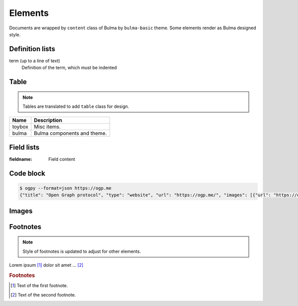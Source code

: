 ========
Elements
========

Documents are wrapped by ``content`` class of Bulma by ``bulma-basic`` theme.
Some elements render as Bulma designed style.

Definition lists
================

term (up to a line of text)
   Definition of the term, which must be indented

Table
=====

.. note:: Tables are translated to add ``table`` class for design.

.. csv-table::
   :header: Name,Description

   toybox, Misc items.
   bulma, Bulma components and theme.

Field lists
===========

:fieldname: Field content

Code block
==========

.. code-block:: console

   $ ogpy --format=json https://ogp.me
   {"title": "Open Graph protocol", "type": "website", "url": "https://ogp.me/", "images": [{"url": "https://ogp.me/logo.png", "secure_url": null, "type": "image/png", "width": 300, "height": 300, "alt": "The Open Graph logo"}], "audio": null, "description": "The Open Graph protocol enables any web page to become a rich object in a social graph.", "determiner": "", "locale": "en_US", "locale_alternates": [], "site_name": null, "video": null}

Images
======

.. image:: https://www.attakei.net/_static/images/icon-attakei@2x.png
   :align: center

Footnotes
=========

.. note:: Style of footnotes is updated to adjust for other elements.


Lorem ipsum [#f1]_ dolor sit amet ... [#f2]_

.. rubric:: Footnotes

.. [#f1] Text of the first footnote.
.. [#f2] Text of the second footnote.

